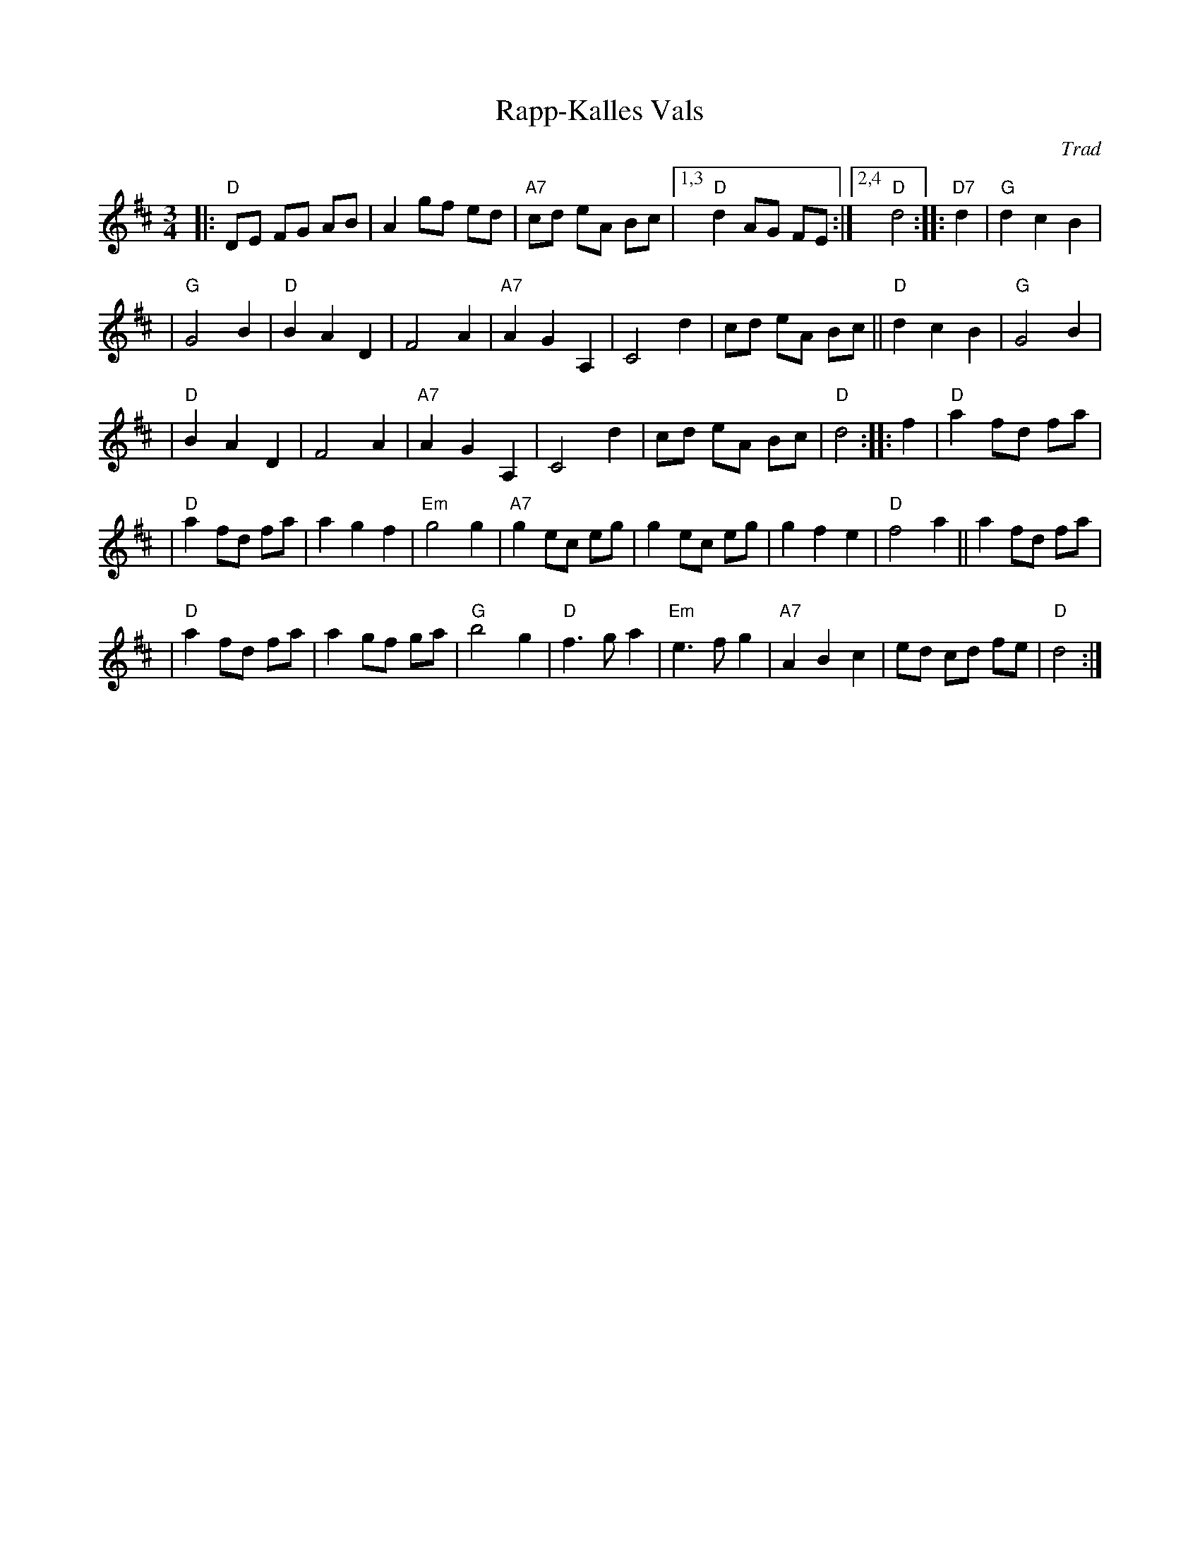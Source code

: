X: 1
T: Rapp-Kalles Vals
O: Trad
Z: John Chambers <jc:trillian.mit.edu>
R: waltz
M: 3/4
L: 1/8
K: D
|: "D"DE FG AB | A2 gf ed | "A7"cd eA Bc |1,3 "D"d2 AG FE :|2,4 "D"d4 :: "D7"d2 | "G"d2 c2 B2 |
| "G"G4 B2 | "D"B2 A2 D2 | F4 A2 | "A7"A2 G2 A,2 | C4 d2 | cd eA Bc || "D"d2 c2 B2 | "G"G4  B2 |
| "D"B2 A2 D2 | F4 A2 | "A7"A2 G2 A,2 | C4 d2 | cd eA Bc | "D"d4 :: f2 | "D"a2 fd fa |
| "D"a2 fd fa | a2 g2 f2 | "Em"g4 g2 | "A7"g2 ec eg | g2 ec eg | g2 f2 e2 | "D"f4 a2 || a2 fd fa |
| "D"a2 fd fa | a2 gf ga | "G"b4 g2 | "D"f3 g a2 | "Em"e3 f g2 | "A7"A2 B2 c2 | ed cd fe | "D"d4 :|
